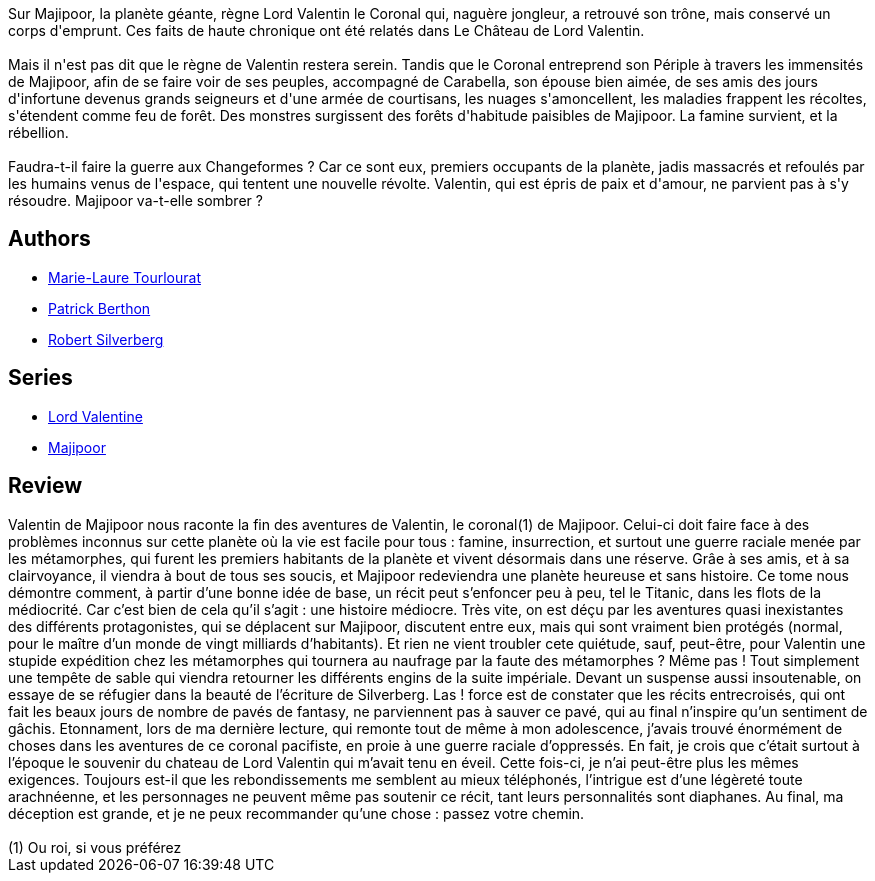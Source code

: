 :jbake-type: post
:jbake-status: published
:jbake-title: Valentin de Majipoor (Majipoor #3)
:jbake-tags:  guerilla, rayon-imaginaire,_année_2002,_mois_déc.,_note_1,read,world-opera
:jbake-date: 2002-12-26
:jbake-depth: ../../
:jbake-uri: goodreads/books/9782253052494.adoc
:jbake-bigImage: https://i.gr-assets.com/images/S/compressed.photo.goodreads.com/books/1456910649l/1892511._SX98_.jpg
:jbake-smallImage: https://i.gr-assets.com/images/S/compressed.photo.goodreads.com/books/1456910649l/1892511._SY75_.jpg
:jbake-source: https://www.goodreads.com/book/show/1892511
:jbake-style: goodreads goodreads-book

++++
<div class="book-description">
Sur Majipoor, la planète géante, règne Lord Valentin le Coronal qui, naguère jongleur, a retrouvé son trône, mais conservé un corps d'emprunt. Ces faits de haute chronique ont été relatés dans Le Château de Lord Valentin.<br /><br />Mais il n'est pas dit que le règne de Valentin restera serein. Tandis que le Coronal entreprend son Périple à travers les immensités de Majipoor, afin de se faire voir de ses peuples, accompagné de Carabella, son épouse bien aimée, de ses amis des jours d'infortune devenus grands seigneurs et d'une armée de courtisans, les nuages s'amoncellent, les maladies frappent les récoltes, s'étendent comme feu de forêt. Des monstres surgissent des forêts d'habitude paisibles de Majipoor. La famine survient, et la rébellion.<br /><br />Faudra-t-il faire la guerre aux Changeformes ? Car ce sont eux, premiers occupants de la planète, jadis massacrés et refoulés par les humains venus de l'espace, qui tentent une nouvelle révolte. Valentin, qui est épris de paix et d'amour, ne parvient pas à s'y résoudre. Majipoor va-t-elle sombrer ?
</div>
++++


## Authors
* link:../authors/4849564.html[Marie-Laure Tourlourat]
* link:../authors/283342.html[Patrick Berthon]
* link:../authors/4338.html[Robert Silverberg]

## Series
* link:../series/Lord_Valentine.html[Lord Valentine]
* link:../series/Majipoor.html[Majipoor]

## Review

++++
Valentin de Majipoor nous raconte la fin des aventures de Valentin, le coronal(1) de Majipoor. Celui-ci doit faire face à des problèmes inconnus sur cette planète où la vie est facile pour tous : famine, insurrection, et surtout une guerre raciale menée par les métamorphes, qui furent les premiers habitants de la planète et vivent désormais dans une réserve. Grâe à ses amis, et à sa clairvoyance, il viendra à bout de tous ses soucis, et Majipoor redeviendra une planète heureuse et sans histoire. Ce tome nous démontre comment, à partir d’une bonne idée de base, un récit peut s’enfoncer peu à peu, tel le Titanic, dans les flots de la médiocrité. Car c’est bien de cela qu’il s’agit : une histoire médiocre. Très vite, on est déçu par les aventures quasi inexistantes des différents protagonistes, qui se déplacent sur Majipoor, discutent entre eux, mais qui sont vraiment bien protégés (normal, pour le maître d’un monde de vingt milliards d’habitants). Et rien ne vient troubler cete quiétude, sauf, peut-être, pour Valentin une stupide expédition chez les métamorphes qui tournera au naufrage par la faute des métamorphes ? Même pas ! Tout simplement une tempête de sable qui viendra retourner les différents engins de la suite impériale. Devant un suspense aussi insoutenable, on essaye de se réfugier dans la beauté de l’écriture de Silverberg. Las ! force est de constater que les récits entrecroisés, qui ont fait les beaux jours de nombre de pavés de fantasy, ne parviennent pas à sauver ce pavé, qui au final n’inspire qu’un sentiment de gâchis. Etonnament, lors de ma dernière lecture, qui remonte tout de même à mon adolescence, j’avais trouvé énormément de choses dans les aventures de ce coronal pacifiste, en proie à une guerre raciale d’oppressés. En fait, je crois que c’était surtout à l’époque le souvenir du chateau de Lord Valentin qui m’avait tenu en éveil. Cette fois-ci, je n’ai peut-être plus les mêmes exigences. Toujours est-il que les rebondissements me semblent au mieux téléphonés, l’intrigue est d’une légèreté toute arachnéenne, et les personnages ne peuvent même pas soutenir ce récit, tant leurs personnalités sont diaphanes. Au final, ma déception est grande, et je ne peux recommander qu’une chose : passez votre chemin. <br/><br/>(1) Ou roi, si vous préférez
++++